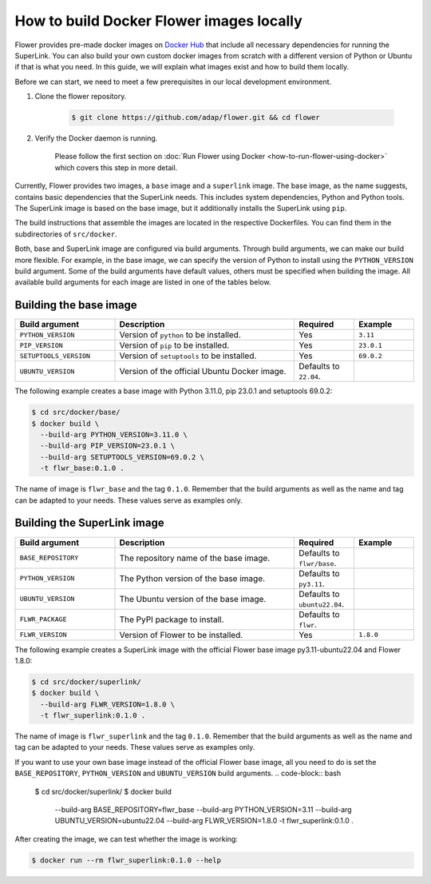 How to build Docker Flower images locally
=========================================

Flower provides pre-made docker images on `Docker Hub <https://hub.docker.com/u/flwr>`_
that include all necessary dependencies for running the SuperLink. You can also build your own custom
docker images from scratch with a different version of Python or Ubuntu if that is what you need.
In this guide, we will explain what images exist and how to build them locally.

Before we can start, we need to meet a few prerequisites in our local development environment.

#. Clone the flower repository.

    .. code-block:: bash

      $ git clone https://github.com/adap/flower.git && cd flower

#. Verify the Docker daemon is running.

    Please follow the first section on
    :doc:`Run Flower using Docker <how-to-run-flower-using-docker>`
    which covers this step in more detail.

Currently, Flower provides two images, a ``base`` image and a ``superlink`` image. The base image,
as the name suggests, contains basic dependencies that the SuperLink needs.
This includes system dependencies, Python and Python tools. The SuperLink image is
based on the base image, but it additionally installs the SuperLink using ``pip``.

The build instructions that assemble the images are located in the respective Dockerfiles. You
can find them in the subdirectories of ``src/docker``.

Both, base and SuperLink image are configured via build arguments. Through build arguments, we can make
our build more flexible. For example, in the base image, we can specify the version of Python to
install using the ``PYTHON_VERSION`` build argument. Some of the build arguments have default
values, others must be specified when building the image. All available build arguments for each
image are listed in one of the tables below.

Building the base image
-----------------------

.. list-table::
   :widths: 25 45 15 15
   :header-rows: 1

   * - Build argument
     - Description
     - Required
     - Example
   * - ``PYTHON_VERSION``
     - Version of ``python`` to be installed.
     - Yes
     - ``3.11``
   * - ``PIP_VERSION``
     - Version of ``pip`` to be installed.
     - Yes
     - ``23.0.1``
   * - ``SETUPTOOLS_VERSION``
     - Version of ``setuptools`` to be installed.
     - Yes
     - ``69.0.2``
   * - ``UBUNTU_VERSION``
     - Version of the official Ubuntu Docker image.
     - Defaults to ``22.04``.
     -

The following example creates a base image with Python 3.11.0, pip 23.0.1 and setuptools 69.0.2:

.. code-block:: bash

  $ cd src/docker/base/
  $ docker build \
    --build-arg PYTHON_VERSION=3.11.0 \
    --build-arg PIP_VERSION=23.0.1 \
    --build-arg SETUPTOOLS_VERSION=69.0.2 \
    -t flwr_base:0.1.0 .

The name of image is ``flwr_base`` and the tag ``0.1.0``. Remember that the build arguments as well
as the name and tag can be adapted to your needs. These values serve as examples only.

Building the SuperLink image
----------------------------

.. list-table::
   :widths: 25 45 15 15
   :header-rows: 1

   * - Build argument
     - Description
     - Required
     - Example
   * - ``BASE_REPOSITORY``
     - The repository name of the base image.
     - Defaults to ``flwr/base``.
     -
   * - ``PYTHON_VERSION``
     - The Python version of the base image.
     - Defaults to ``py3.11``.
     -
   * - ``UBUNTU_VERSION``
     - The Ubuntu version of the base image.
     - Defaults to ``ubuntu22.04``.
     -
   * - ``FLWR_PACKAGE``
     - The PyPI package to install.
     - Defaults to ``flwr``.
     -
   * - ``FLWR_VERSION``
     - Version of Flower to be installed.
     - Yes
     - ``1.8.0``


The following example creates a SuperLink image with the official Flower base image
py3.11-ubuntu22.04 and Flower 1.8.0:

.. code-block:: bash

  $ cd src/docker/superlink/
  $ docker build \
    --build-arg FLWR_VERSION=1.8.0 \
    -t flwr_superlink:0.1.0 .

The name of image is ``flwr_superlink`` and the tag ``0.1.0``. Remember that the build arguments as
well as the name and tag can be adapted to your needs. These values serve as examples only.

If you want to use your own base image instead of the official Flower base image, all you need to do
is set the ``BASE_REPOSITORY``, ``PYTHON_VERSION`` and ``UBUNTU_VERSION`` build arguments.
.. code-block:: bash

  $ cd src/docker/superlink/
  $ docker build \
    --build-arg BASE_REPOSITORY=flwr_base \
    --build-arg PYTHON_VERSION=3.11 \
    --build-arg UBUNTU_VERSION=ubuntu22.04 \
    --build-arg FLWR_VERSION=1.8.0 \
    -t flwr_superlink:0.1.0 .

After creating the image, we can test whether the image is working:

.. code-block:: bash

  $ docker run --rm flwr_superlink:0.1.0 --help
